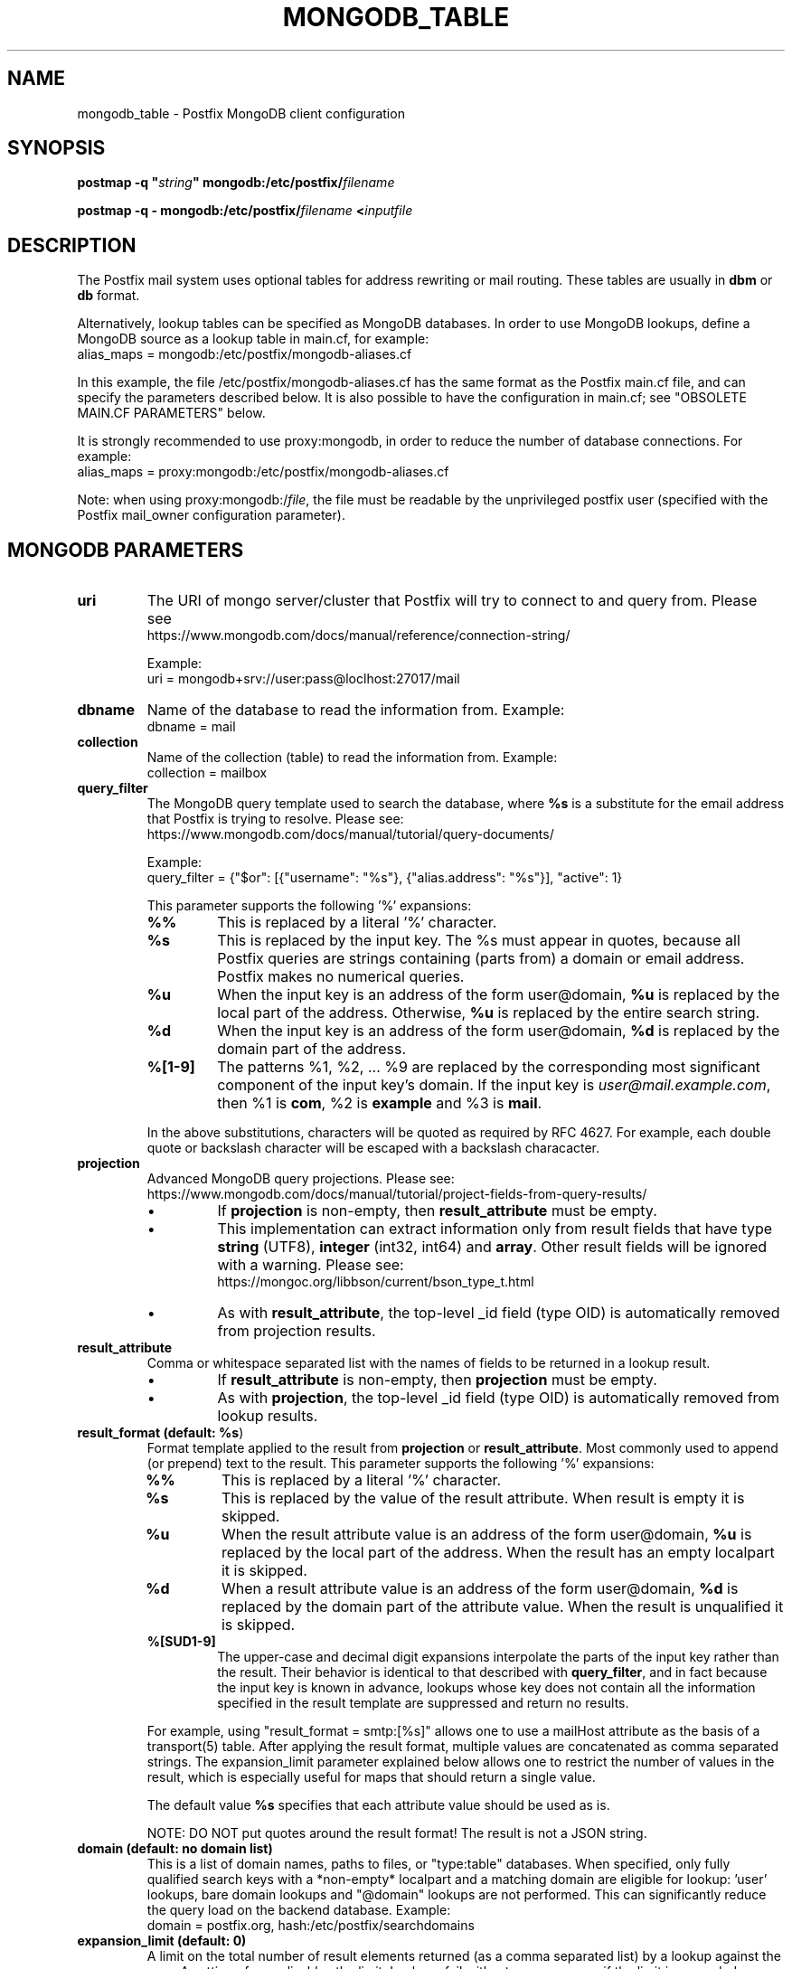 .\"	$NetBSD: mongodb_table.5,v 1.2 2025/02/25 19:15:42 christos Exp $
.\"
.TH MONGODB_TABLE 5 
.ad
.fi
.SH NAME
mongodb_table
\-
Postfix MongoDB client configuration
.SH "SYNOPSIS"
.na
.nf
\fBpostmap \-q "\fIstring\fB" mongodb:/etc/postfix/\fIfilename\fR

\fBpostmap \-q \- mongodb:/etc/postfix/\fIfilename\fB <\fIinputfile\fR
.SH DESCRIPTION
.ad
.fi
The Postfix mail system uses optional tables for address
rewriting or mail routing. These tables are usually in
\fBdbm\fR or \fBdb\fR format.

Alternatively, lookup tables can be specified as MongoDB
databases.  In order to use MongoDB lookups, define a MongoDB
source as a lookup table in main.cf, for example:
.nf
    alias_maps = mongodb:/etc/postfix/mongodb\-aliases.cf
.fi

In this example, the file /etc/postfix/mongodb\-aliases.cf
has the same format as the Postfix main.cf file, and can
specify the parameters described below. It is also possible
to have the configuration in main.cf; see "OBSOLETE MAIN.CF
PARAMETERS" below.

It is strongly recommended to use proxy:mongodb, in order
to reduce the number of database connections. For example:
.nf
    alias_maps = proxy:mongodb:/etc/postfix/mongodb\-aliases.cf
.fi

Note: when using proxy:mongodb:/\fIfile\fR, the file must
be readable by the unprivileged postfix user (specified
with the Postfix mail_owner configuration parameter).
.SH "MONGODB PARAMETERS"
.na
.nf
.ad
.fi
.IP "\fBuri\fR"
The URI of mongo server/cluster that Postfix will try to
connect to and query from. Please see
.nf
https://www.mongodb.com/docs/manual/reference/connection\-string/
.fi

Example:
.nf
    uri = mongodb+srv://user:pass@loclhost:27017/mail
.fi
.IP "\fBdbname\fR"
Name of the database to read the information from.
Example:
.nf
    dbname = mail
.fi
.IP "\fBcollection\fR"
Name of the collection (table) to read the information from.
Example:
.nf
    collection = mailbox
.fi
.IP "\fBquery_filter\fR"
The MongoDB query template used to search the database,
where \fB%s\fR is a substitute for the email address that
Postfix is trying to resolve. Please see:
.nf
https://www.mongodb.com/docs/manual/tutorial/query\-documents/
.fi

Example:
.nf
    query_filter = {"$or": [{"username": "%s"}, {"alias.address": "%s"}], "active": 1}
.fi

This parameter supports the following '%' expansions:
.RS
.IP "\fB%%\fR"
This is replaced by a literal '%' character.
.IP "\fB%s\fR"
This is replaced by the input key. The %s must appear in
quotes, because all Postfix queries are strings containing
(parts from) a domain or email address. Postfix makes no
numerical queries.
.IP "\fB%u\fR"
When the input key is an address of the form user@domain,
\fB%u\fR is replaced by the local part of the address.
Otherwise, \fB%u\fR is replaced by the entire search string.
.IP "\fB%d\fR"
When the input key is an address of the form user@domain,
\fB%d\fR is replaced by the domain part of the address.
.IP "\fB%[1\-9]\fR"
The patterns %1, %2, ... %9 are replaced by the corresponding
most significant component of the input key's domain. If
the input key is \fIuser@mail.example.com\fR, then %1 is
\fBcom\fR, %2 is \fBexample\fR and %3 is \fBmail\fR.
.RE
.IP
In the above substitutions, characters will be quoted as
required by RFC 4627. For example, each double quote or
backslash character will be escaped with a backslash
characacter.
.IP "\fBprojection\fR"
Advanced MongoDB query projections. Please see:
.nf
https://www.mongodb.com/docs/manual/tutorial/project\-fields\-from\-query\-results/
.fi

.RS
.IP \(bu
If \fBprojection\fR is non\-empty, then \fBresult_attribute\fR
must be empty.
.IP \(bu
This implementation can extract information only from result
fields that have type \fBstring\fR (UTF8), \fBinteger\fR
(int32, int64) and \fBarray\fR. Other result fields will
be ignored with a warning. Please see:
.nf
https://mongoc.org/libbson/current/bson_type_t.html
.fi
.IP \(bu
As with \fBresult_attribute\fR, the top\-level _id field
(type OID) is automatically removed from projection results.
.RE
.IP "\fBresult_attribute\fR"
Comma or whitespace separated list with the names of fields
to be returned in a lookup result.

.RS
.IP \(bu
If \fBresult_attribute\fR is non\-empty, then \fBprojection\fR
must be empty.
.IP \(bu
As with \fBprojection\fR, the top\-level _id field (type
OID) is automatically removed from lookup results.
.RE
.IP "\fBresult_format (default: \fB%s\fR)\fR"
Format template applied to the result from \fBprojection\fR
or \fBresult_attribute\fR. Most commonly used to append (or
prepend) text to the result. This parameter supports the
following '%' expansions:
.RS
.IP "\fB%%\fR"
This is replaced by a literal '%' character.
.IP "\fB%s\fR"
This is replaced by the value of the result attribute. When
result is empty it is skipped.
.IP "\fB%u\fR
When the result attribute value is an address of the form
user@domain, \fB%u\fR is replaced by the local part of the
address. When the result has an empty localpart it is
skipped.
.IP "\fB%d\fR"
When a result attribute value is an address of the form
user@domain, \fB%d\fR is replaced by the domain part of the
attribute value. When the result is unqualified it is
skipped.
.IP "\fB%[SUD1\-9]\fR"
The upper\-case and decimal digit expansions interpolate the
parts of the input key rather than the result. Their behavior
is identical to that described with \fBquery_filter\fR, and
in fact because the input key is known in advance, lookups
whose key does not contain all the information specified
in the result template are suppressed and return no results.
.RE
.IP
For example, using "result_format = smtp:[%s]" allows one
to use a mailHost attribute as the basis of a transport(5)
table. After applying the result format, multiple values
are concatenated as comma separated strings. The expansion_limit
parameter explained below allows one to restrict the number
of values in the result, which is especially useful for
maps that should return a single value.

The default value \fB%s\fR specifies that each
attribute value should be used as is.

NOTE: DO NOT put quotes around the result format! The result
is not a JSON string.
.IP "\fBdomain (default: no domain list)\fR"
This is a list of domain names, paths to files, or "type:table"
databases. When specified, only fully qualified search keys
with a *non\-empty* localpart and a matching domain are
eligible for lookup: 'user' lookups, bare domain lookups
and "@domain" lookups are not performed. This can significantly
reduce the query load on the backend database. Example:
.nf
    domain = postfix.org, hash:/etc/postfix/searchdomains
.fi
.IP "\fBexpansion_limit (default: 0)\fR"
A limit on the total number of result elements returned (as
a comma separated list) by a lookup against the map.  A
setting of zero disables the limit. Lookups fail with a
temporary error if the limit is exceeded. Setting the limit
to 1 ensures that lookups do not return multiple values.
.SH "OBSOLETE MAIN.CF PARAMETERS"
.na
.nf
.ad
.fi
MongoDB parameters can also be defined in main.cf. Specify
as MongoDB source a name that doesn't begin with a slash
or a dot. The MongoDB parameters will then be accessible
as the name you've given the source in its definition, an
underscore, and the name of the parameter. For example, if
a map is specified as "mongodb:\fImongodb_source\fR", the
"uri" parameter would be defined in main.cf as
"\fImongodb_source\fR_uri".

Note: with this form, passwords are written in main.cf,
which is normally world\-readable, and '$' in a mongodb
parameter setting needs to be written as '$$'.
.SH "SEE ALSO"
.na
.nf
postmap(1), Postfix lookup table maintenance
postconf(5), configuration parameters
.SH "README FILES"
.na
.nf
.ad
.fi
Use "\fBpostconf readme_directory\fR" or "\fBpostconf
html_directory\fR" to locate this information.
.na
.nf
DATABASE_README, Postfix lookup table overview
MONGODB_README, Postfix MONGODB client guide
.SH "LICENSE"
.na
.nf
.ad
.fi
The Secure Mailer license must be distributed with this software.
.SH HISTORY
.ad
.fi
MongoDB support was introduced with Postfix version 3.9.
.SH "AUTHOR(S)"
.na
.nf
Hamid Maadani (hamid@dexo.tech)
Dextrous Technologies, LLC

Edited by:
Wietse Venema
porcupine.org

Based on prior work by:
Stephan Ferraro
Aionda GmbH
